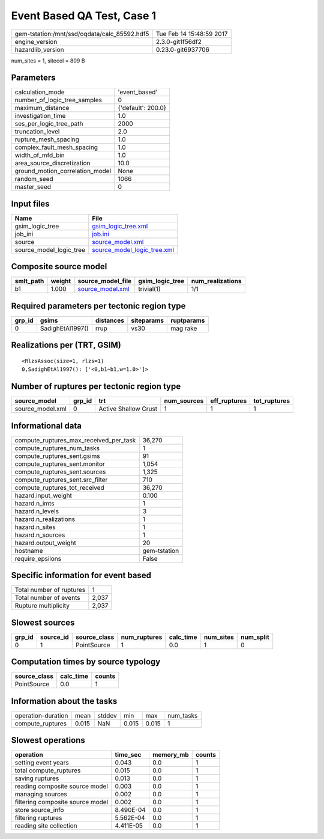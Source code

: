 Event Based QA Test, Case 1
===========================

============================================ ========================
gem-tstation:/mnt/ssd/oqdata/calc_85592.hdf5 Tue Feb 14 15:48:59 2017
engine_version                               2.3.0-git1f56df2        
hazardlib_version                            0.23.0-git6937706       
============================================ ========================

num_sites = 1, sitecol = 809 B

Parameters
----------
=============================== ==================
calculation_mode                'event_based'     
number_of_logic_tree_samples    0                 
maximum_distance                {'default': 200.0}
investigation_time              1.0               
ses_per_logic_tree_path         2000              
truncation_level                2.0               
rupture_mesh_spacing            1.0               
complex_fault_mesh_spacing      1.0               
width_of_mfd_bin                1.0               
area_source_discretization      10.0              
ground_motion_correlation_model None              
random_seed                     1066              
master_seed                     0                 
=============================== ==================

Input files
-----------
======================= ============================================================
Name                    File                                                        
======================= ============================================================
gsim_logic_tree         `gsim_logic_tree.xml <gsim_logic_tree.xml>`_                
job_ini                 `job.ini <job.ini>`_                                        
source                  `source_model.xml <source_model.xml>`_                      
source_model_logic_tree `source_model_logic_tree.xml <source_model_logic_tree.xml>`_
======================= ============================================================

Composite source model
----------------------
========= ====== ====================================== =============== ================
smlt_path weight source_model_file                      gsim_logic_tree num_realizations
========= ====== ====================================== =============== ================
b1        1.000  `source_model.xml <source_model.xml>`_ trivial(1)      1/1             
========= ====== ====================================== =============== ================

Required parameters per tectonic region type
--------------------------------------------
====== ================ ========= ========== ==========
grp_id gsims            distances siteparams ruptparams
====== ================ ========= ========== ==========
0      SadighEtAl1997() rrup      vs30       mag rake  
====== ================ ========= ========== ==========

Realizations per (TRT, GSIM)
----------------------------

::

  <RlzsAssoc(size=1, rlzs=1)
  0,SadighEtAl1997(): ['<0,b1~b1,w=1.0>']>

Number of ruptures per tectonic region type
-------------------------------------------
================ ====== ==================== =========== ============ ============
source_model     grp_id trt                  num_sources eff_ruptures tot_ruptures
================ ====== ==================== =========== ============ ============
source_model.xml 0      Active Shallow Crust 1           1            1           
================ ====== ==================== =========== ============ ============

Informational data
------------------
========================================= ============
compute_ruptures_max_received_per_task    36,270      
compute_ruptures_num_tasks                1           
compute_ruptures_sent.gsims               91          
compute_ruptures_sent.monitor             1,054       
compute_ruptures_sent.sources             1,325       
compute_ruptures_sent.src_filter          710         
compute_ruptures_tot_received             36,270      
hazard.input_weight                       0.100       
hazard.n_imts                             1           
hazard.n_levels                           3           
hazard.n_realizations                     1           
hazard.n_sites                            1           
hazard.n_sources                          1           
hazard.output_weight                      20          
hostname                                  gem-tstation
require_epsilons                          False       
========================================= ============

Specific information for event based
------------------------------------
======================== =====
Total number of ruptures 1    
Total number of events   2,037
Rupture multiplicity     2,037
======================== =====

Slowest sources
---------------
====== ========= ============ ============ ========= ========= =========
grp_id source_id source_class num_ruptures calc_time num_sites num_split
====== ========= ============ ============ ========= ========= =========
0      1         PointSource  1            0.0       1         0        
====== ========= ============ ============ ========= ========= =========

Computation times by source typology
------------------------------------
============ ========= ======
source_class calc_time counts
============ ========= ======
PointSource  0.0       1     
============ ========= ======

Information about the tasks
---------------------------
================== ===== ====== ===== ===== =========
operation-duration mean  stddev min   max   num_tasks
compute_ruptures   0.015 NaN    0.015 0.015 1        
================== ===== ====== ===== ===== =========

Slowest operations
------------------
================================ ========= ========= ======
operation                        time_sec  memory_mb counts
================================ ========= ========= ======
setting event years              0.043     0.0       1     
total compute_ruptures           0.015     0.0       1     
saving ruptures                  0.013     0.0       1     
reading composite source model   0.003     0.0       1     
managing sources                 0.002     0.0       1     
filtering composite source model 0.002     0.0       1     
store source_info                8.490E-04 0.0       1     
filtering ruptures               5.562E-04 0.0       1     
reading site collection          4.411E-05 0.0       1     
================================ ========= ========= ======